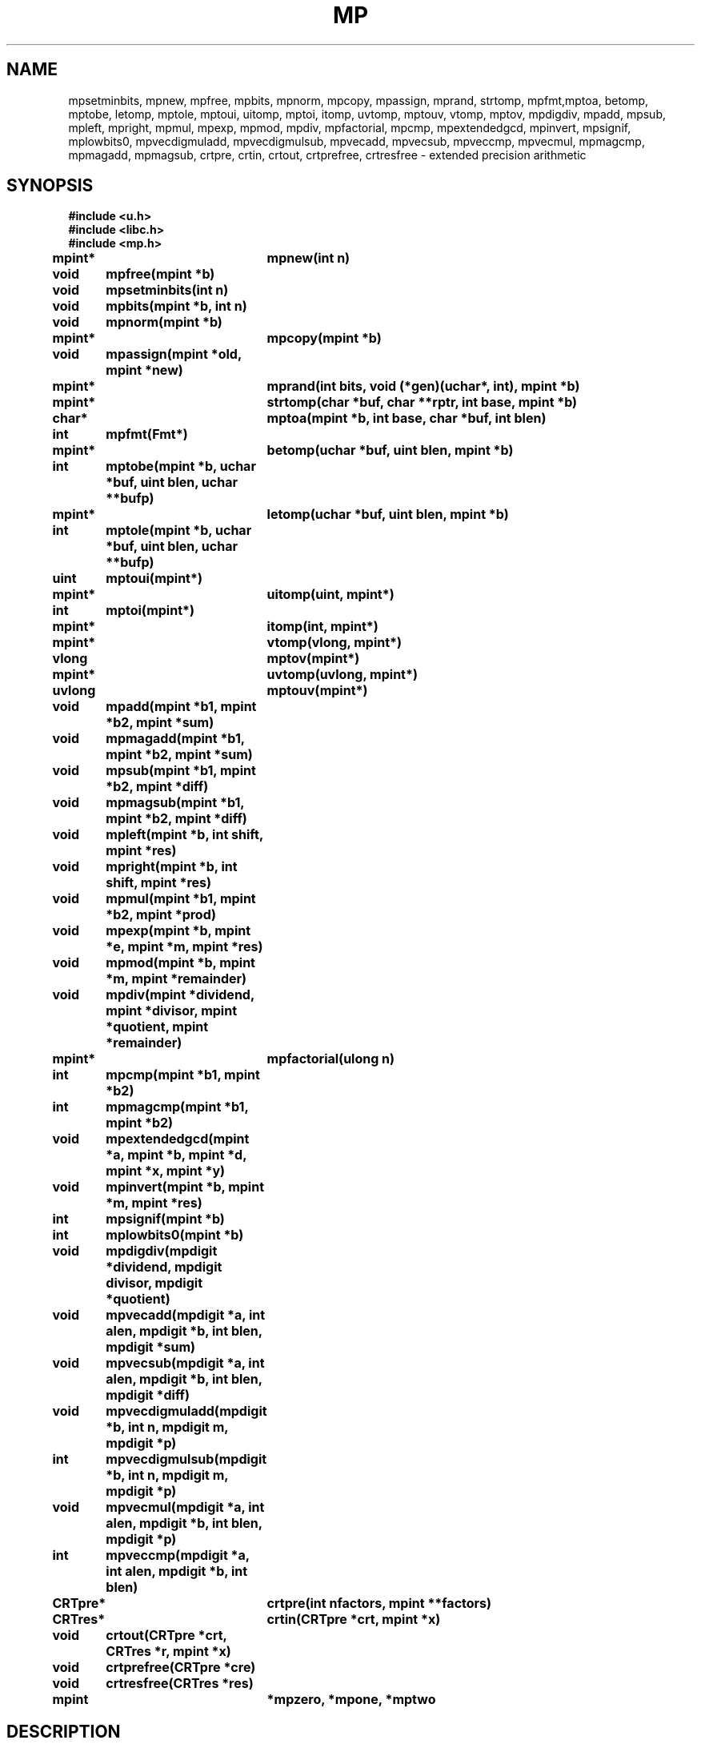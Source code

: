 .TH MP 3
.SH NAME
mpsetminbits, mpnew, mpfree, mpbits, mpnorm, mpcopy, mpassign, mprand, strtomp, mpfmt,mptoa, betomp, mptobe, letomp, mptole, mptoui, uitomp, mptoi, itomp, uvtomp, mptouv, vtomp, mptov, mpdigdiv, mpadd, mpsub, mpleft, mpright, mpmul, mpexp, mpmod, mpdiv, mpfactorial, mpcmp, mpextendedgcd, mpinvert, mpsignif, mplowbits0, mpvecdigmuladd, mpvecdigmulsub, mpvecadd, mpvecsub, mpveccmp, mpvecmul, mpmagcmp, mpmagadd, mpmagsub, crtpre, crtin, crtout, crtprefree, crtresfree \- extended precision arithmetic
.SH SYNOPSIS
.B #include <u.h>
.br
.B #include <libc.h>
.br
.B #include <mp.h>
.PP
.B
mpint*	mpnew(int n)
.PP
.B
void	mpfree(mpint *b)
.PP
.B
void	mpsetminbits(int n)
.PP
.B
void	mpbits(mpint *b, int n)
.PP
.B
void	mpnorm(mpint *b)
.PP
.B
mpint*	mpcopy(mpint *b)
.PP
.B
void	mpassign(mpint *old, mpint *new)
.PP
.B
mpint*	mprand(int bits, void (*gen)(uchar*, int), mpint *b)
.PP
.B
mpint*	strtomp(char *buf, char **rptr, int base, mpint *b)
.PP
.B
char*	mptoa(mpint *b, int base, char *buf, int blen)
.PP
.B
int	mpfmt(Fmt*)
.PP
.B
mpint*	betomp(uchar *buf, uint blen, mpint *b)
.PP
.B
int	mptobe(mpint *b, uchar *buf, uint blen, uchar **bufp)
.PP
.B
mpint*	letomp(uchar *buf, uint blen, mpint *b)
.PP
.B
int	mptole(mpint *b, uchar *buf, uint blen, uchar **bufp)
.PP
.B
uint	mptoui(mpint*)
.PP
.B
mpint*	uitomp(uint, mpint*)
.PP
.B
int	mptoi(mpint*)
.PP
.B
mpint*	itomp(int, mpint*)
.PP
.B
mpint*	vtomp(vlong, mpint*)
.PP
.B
vlong	mptov(mpint*)
.PP
.B
mpint*	uvtomp(uvlong, mpint*)
.PP
.B
uvlong	mptouv(mpint*)
.PP
.B
void	mpadd(mpint *b1, mpint *b2, mpint *sum)
.PP
.B
void	mpmagadd(mpint *b1, mpint *b2, mpint *sum)
.PP
.B
void	mpsub(mpint *b1, mpint *b2, mpint *diff)
.PP
.B
void	mpmagsub(mpint *b1, mpint *b2, mpint *diff)
.PP
.B
void	mpleft(mpint *b, int shift, mpint *res)
.PP
.B
void	mpright(mpint *b, int shift, mpint *res)
.PP
.B
void	mpmul(mpint *b1, mpint *b2, mpint *prod)
.PP
.B
void	mpexp(mpint *b, mpint *e, mpint *m, mpint *res)
.PP
.B
void	mpmod(mpint *b, mpint *m, mpint *remainder)
.PP
.B
void	mpdiv(mpint *dividend, mpint *divisor,  mpint *quotient, mpint *remainder)
.PP
.B
mpint*	mpfactorial(ulong n)
.PP
.B
int	mpcmp(mpint *b1, mpint *b2)
.PP
.B
int	mpmagcmp(mpint *b1, mpint *b2)
.PP
.B
void	mpextendedgcd(mpint *a, mpint *b, mpint *d, mpint *x, mpint *y)
.PP
.B
void	mpinvert(mpint *b, mpint *m, mpint *res)
.PP
.B
int	mpsignif(mpint *b)
.PP
.B
int	mplowbits0(mpint *b)
.PP
.B
void	mpdigdiv(mpdigit *dividend, mpdigit divisor, mpdigit *quotient)
.PP
.B
void	mpvecadd(mpdigit *a, int alen, mpdigit *b, int blen, mpdigit *sum)
.PP
.B
void	mpvecsub(mpdigit *a, int alen, mpdigit *b, int blen, mpdigit *diff)
.PP
.B
void	mpvecdigmuladd(mpdigit *b, int n, mpdigit m, mpdigit *p)
.PP
.B
int	mpvecdigmulsub(mpdigit *b, int n, mpdigit m, mpdigit *p)
.PP
.B
void	mpvecmul(mpdigit *a, int alen, mpdigit *b, int blen, mpdigit *p)
.PP
.B
int	mpveccmp(mpdigit *a, int alen, mpdigit *b, int blen)
.PP
.B
CRTpre*	crtpre(int nfactors, mpint **factors)
.PP
.B
CRTres*	crtin(CRTpre *crt, mpint *x)
.PP
.B
void	crtout(CRTpre *crt, CRTres *r, mpint *x)
.PP
.B
void	crtprefree(CRTpre *cre)
.PP
.B
void	crtresfree(CRTres *res)
.PP
.B
mpint	*mpzero, *mpone, *mptwo
.SH DESCRIPTION
.PP
These routines perform extended precision integer arithmetic.
The basic type is
.BR mpint ,
which points to an array of
.BR mpdigit s,
stored in little-endian order:
.sp
.EX
typedef struct mpint mpint;
struct mpint
{
	int	sign;   /* +1 or -1 */
	int	size;   /* allocated digits */
	int	top;    /* significant digits */
	mpdigit	*p;
	char	flags;
};
.EE
.PP
The sign of 0 is +1.
.PP
The size of
.B mpdigit
is architecture-dependent and defined in
.BR /$cputype/include/u.h .
.BR Mpint s
are dynamically allocated and must be explicitly freed.  Operations
grow the array of digits as needed.
.PP
In general, the result parameters are last in the
argument list.
.PP
Routines that return an
.B mpint
will allocate the
.B mpint
if the result parameter is
.BR nil .
This includes
.IR strtomp ,
.IR itomp ,
.IR uitomp ,
and
.IR btomp .
These functions, in addition to
.I mpnew
and
.IR mpcopy ,
will return
.B nil
if the allocation fails.
.PP
Input and result parameters may point to the same
.BR mpint .
The routines check and copy where necessary.
.PP
.I Mpnew
creates an
.B mpint
with an initial allocation of
.I n
bits.
If
.I n
is zero, the allocation will be whatever was specified in the
last call to
.I mpsetminbits
or to the initial value, 1056.
.I Mpfree
frees an
.BR mpint .
.I Mpbits
grows the allocation of
.I b
to fit at least
.I n
bits.  If
.B b->top
doesn't cover
.I n
bits it increases it to do so.
Unless you are writing new basic operations, you
can restrict yourself to
.B mpnew(0)
and
.BR mpfree(b) .
.PP
.I Mpnorm
normalizes the representation by trimming any high order zero
digits.  All routines except
.B mpbits
return normalized results.
.PP
.I Mpcopy
creates a new
.B mpint
with the same value as
.I b
while
.I mpassign
sets the value of
.I new
to be that of
.IR old .
.PP
.I Mprand
creates an
.I n
bit random number using the generator
.IR gen .
.I Gen
takes a pointer to a string of uchar's and the number
to fill in.
.PP
.I Strtomp
and
.I mptoa
convert between
.SM ASCII
and
.B mpint
representations using the base indicated.
Only the bases 10, 16, 32, and 64 are
supported.  Anything else defaults to 16.
.IR Strtomp
skips any leading spaces or tabs.
.IR Strtomp 's
scan stops when encountering a digit not valid in the
base.  If
.I rptr
is not zero,
.I *rptr
is set to point to the character immediately after the
string converted.
If the parse pterminates before any digits are found,
.I strtomp
return
.BR nil .
.I Mptoa
returns a pointer to the filled buffer.
If the parameter
.I buf
is
.BR nil ,
the buffer is allocated.
.I Mpfmt
can be used with
.MR fmtinstall 3
and
.MR print 3
to print hexadecimal representations of
.BR mpint s.
.PP
.I Mptobe
and
.I mptole
convert an
.I mpint
to a byte array.  The former creates a big endian representation,
the latter a little endian one.
If the destination
.I buf
is not
.BR nil ,
it specifies the buffer of length
.I blen
for the result.  If the representation
is less than
.I blen
bytes, the rest of the buffer is zero filled.
If
.I buf
is
.BR nil ,
then a buffer is allocated and a pointer to it is
deposited in the location pointed to by
.IR bufp .
Sign is ignored in these conversions, i.e., the byte
array version is always positive.
.PP
.IR Betomp ,
and
.I letomp
convert from a big or little endian byte array at
.I buf
of length
.I blen
to an
.IR mpint .
If
.I b
is not
.IR nil ,
it refers to a preallocated
.I mpint
for the result.
If
.I b
is
.BR nil ,
a new integer is allocated and returned as the result.
.PP
The integer conversions are:
.TF Mptouv
.TP
.I mptoui
.BR mpint -> "unsigned int"
.TP
.I uitomp
.BR "unsigned int" -> mpint
.TP
.I mptoi
.BR mpint -> "int"
.TP
.I itomp
.BR "int" -> mpint
.TP
.I mptouv
.BR mpint -> "unsigned vlong"
.TP
.I uvtomp
.BR "unsigned vlong" -> mpint
.TP
.I mptov
.BR mpint -> "vlong"
.TP
.I vtomp
.BR "vlong" -> mpint
.PD
.PP
When converting to the base integer types, if the integer is too large,
the largest integer of the appropriate sign
and size is returned.
.PP
The mathematical functions are:
.TF mpmagadd
.TP
.I mpadd
.BR "sum = b1 + b2" .
.TP
.I mpmagadd
.BR "sum = abs(b1) + abs(b2)" . 
.TP
.I mpsub
.BR "diff = b1 - b2" .
.TP
.I mpmagsub
.BR "diff = abs(b1) - abs(b2)" .
.TP
.I mpleft
.BR "res = b<<shift" .
.TP
.I mpright
.BR "res = b>>shift" .
.TP
.I mpmul
.BR "prod = b1*b2" .
.TP
.I mpexp
if
.I m
is nil,
.BR "res = b**e" .
Otherwise,
.BR "res = b**e mod m" .
.TP
.I mpmod
.BR "remainder = b % m" .
.TP
.I mpdiv
.BR "quotient = dividend/divisor" .
.BR "remainder = dividend % divisor" .
.TP
.I mpfactorial
returns factorial of
.IR n .
.TP
.I mpcmp
returns -1, 0, or +1 as
.I b1
is less than, equal to, or greater than
.IR b2 .
.TP
.I mpmagcmp
the same as
.I mpcmp
but ignores the sign and just compares magnitudes.
.PD
.PP
.I Mpextendedgcd
computes the greatest common denominator,
.IR d ,
of
.I a
and
.IR b .
It also computes
.I x
and
.I y
such that
.BR "a*x + b*y = d" .
Both
.I a
and
.I b
are required to be positive.
If called with negative arguments, it will
return a gcd of 0.
.PP
.I Mpinverse
computes the multiplicative inverse of
.I b
.B mod
.IR m .
.PP
.I Mpsignif
returns the bit offset of the left most 1 bit in
.IR b .
.I Mplowbits0
returns the bit offset of the right most 1 bit.
For example, for 0x14,
.I mpsignif
would return 4 and
.I mplowbits0
would return 2.
.PP
The remaining routines all work on arrays of
.B mpdigit
rather than
.BR mpint 's.
They are the basis of all the other routines.  They are separated out
to allow them to be rewritten in assembler for each architecture.  There
is also a portable C version for each one.
.TF mpvecdigmuladd
.TP
.I mpdigdiv
.BR "quotient = dividend[0:1] / divisor" .
.TP
.I mpvecadd
.BR "sum[0:alen] = a[0:alen-1] + b[0:blen-1]" .
We assume alen >= blen and that sum has room for alen+1 digits.
.TP
.I mpvecsub
.BR "diff[0:alen-1] = a[0:alen-1] - b[0:blen-1]" .
We assume that alen >= blen and that diff has room for alen digits.
.TP
.I mpvecdigmuladd
.BR "p[0:n] += m * b[0:n-1]" .
This multiplies a an array of digits times a scalar and adds it to another array.
We assume p has room for n+1 digits.
.TP
.I mpvecdigmulsub
.BR "p[0:n] -= m * b[0:n-1]" .
This multiplies a an array of digits times a scalar and subtracts it fromo another array.
We assume p has room for n+1 digits.  It returns +1 is the result is positive and
-1 if negative.
.TP
.I mpvecmul
.BR "p[0:alen*blen] = a[0:alen-1] * b[0:blen-1]" .
We assume that p has room for alen*blen+1 digits.
.TP
.I mpveccmp
This returns -1, 0, or +1 as a - b is negative, 0, or positive.
.PD
.PP
.IR mptwo ,
.I mpone
and
.I mpzero
are the constants 2, 1 and 0.  These cannot be freed.
.SS "Chinese remainder theorem
.PP
When computing in a non-prime modulus, 
.IR n,
it is possible to perform the computations on the residues modulo the prime
factors of
.I n
instead.  Since these numbers are smaller, multiplication and exponentiation
can be much faster.
.PP
.I Crtin
computes the residues of
.I x
and returns them in a newly allocated structure:
.EX
	typedef struct CRTres	CRTres;	
	{
		int	n;	// number of residues
		mpint	*r[n];	// residues
	};
.EE
.PP
.I Crtout
takes a residue representation of a number and converts it back into
the number.  It also frees the residue structure.
.PP
.I Crepre
saves a copy of the factors and precomputes the constants necessary
for converting the residue form back into a number modulo
the product of the factors.  It returns a newly allocated structure
containing values.
.PP
.I Crtprefree
and
.I crtresfree
free
.I CRTpre
and
.I CRTres
structures respectively.
.SH SOURCE
.B \*9/src/libmp
